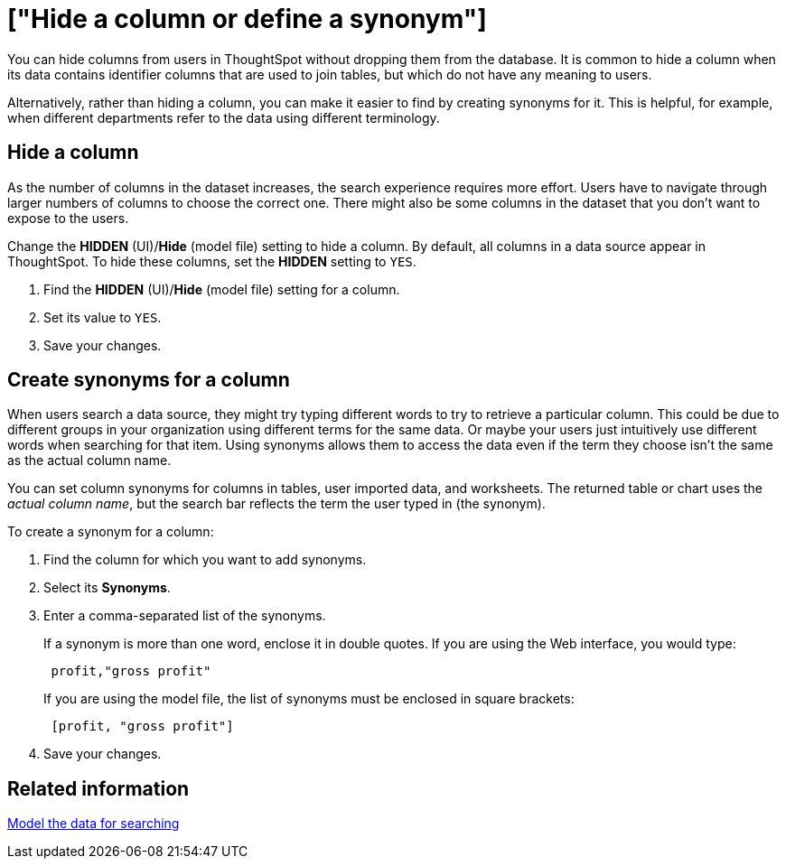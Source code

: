 = ["Hide a column or define a synonym"]
:last_updated: tbd
:permalink: /:collection/:path.html
:sidebar: mydoc_sidebar
:summary: Hide a column from users or make it easier to find by assigning a synonym.

You can hide columns from users in ThoughtSpot without dropping them from the database.
It is common to hide a column when its data contains identifier columns that are used to join tables, but which do not have any meaning to users.

Alternatively, rather than hiding a column, you can make it easier to find by creating synonyms for it.
This is helpful, for example, when different departments refer to the data using different terminology.

== Hide a column

As the number of columns in the dataset increases, the search experience requires more effort.
Users have to navigate through larger numbers of columns to choose the correct one.
There might also be some columns in the dataset that you don't want to expose to the users.

Change the *HIDDEN* (UI)/*Hide* (model file) setting to hide a column.
By default, all columns in a data source appear in ThoughtSpot.
To hide these columns, set the *HIDDEN* setting to `YES`.

. Find the *HIDDEN* (UI)/*Hide* (model file) setting for a column.
. Set its value to `YES`.
. Save your changes.

== Create synonyms for a column

When users search a data source, they might try typing different words to try to retrieve a particular column.
This could be due to different groups in your organization using different terms for the same data.
Or maybe your users just intuitively use different words when searching for that item.
Using synonyms allows them to access the data even if the term they choose isn't the same as the actual column name.

You can set column synonyms for columns in tables, user imported data, and worksheets.
The returned table or chart uses the _actual column name_, but the search bar reflects the term the user typed in (the synonym).

To create a synonym for a column:

. Find the column for which you want to add synonyms.
. Select its *Synonyms*.
. Enter a comma-separated list of the synonyms.
+
If a synonym is more than one word, enclose it in double quotes.
If you are using the Web interface, you would type:
+
----
 profit,"gross profit"
----
+
If you are using the model file, the list of synonyms must be enclosed in  square brackets:
+
----
 [profit, "gross profit"]
----

. Save your changes.

== Related information

link:semantic-modeling.html#[Model the data for searching]

